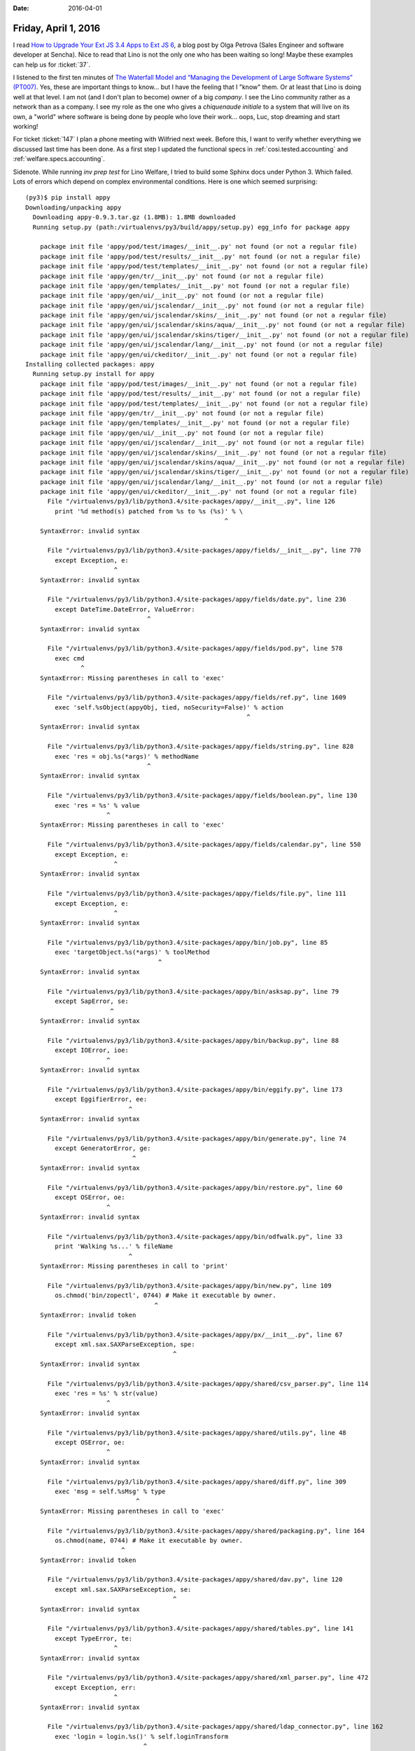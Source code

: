:date: 2016-04-01

=====================
Friday, April 1, 2016
=====================

I read `How to Upgrade Your Ext JS 3.4 Apps to Ext JS 6
<https://www.sencha.com/blog/how-to-upgrade-your-ext-js-3-4-apps-to-ext-js-6/>`_,
a blog post by Olga Petrova (Sales Engineer and software developer at
Sencha).  Nice to read that Lino is not the only one who has been
waiting so long!  Maybe these examples can help us for :ticket:`37`.

I listened to the first ten minutes of `The Waterfall Model and
“Managing the Development of Large Software Systems” (PT007)
<http://pythontesting.net/podcast/waterfall/>`_.  Yes, these are
important things to know... but I have the feeling that I "know"
them. Or at least that Lino is doing well at that level. I am not (and
I don't plan to become) owner of a big *company*.  I see the Lino
community rather as a network than as a company.  I see my role as the
one who gives a *chiquenaude initiale* to a system that will live on
its own, a "world" where software is being done by people who love
their work... oops, Luc, stop dreaming and start working!

For ticket :ticket:`147` I plan a phone meeting with Wilfried next
week. Before this, I want to verify whether everything we discussed
last time has been done.  As a first step I updated the functional
specs in :ref:`cosi.tested.accounting` and :ref:`welfare.specs.accounting`.

Sidenote.  While running `inv prep test` for Lino Welfare, I tried
to build some Sphinx docs under Python 3. Which failed. Lots of errors
which depend on complex environmental conditions. Here is one which
seemed surprising::


    (py3)$ pip install appy
    Downloading/unpacking appy
      Downloading appy-0.9.3.tar.gz (1.8MB): 1.8MB downloaded
      Running setup.py (path:/virtualenvs/py3/build/appy/setup.py) egg_info for package appy

        package init file 'appy/pod/test/images/__init__.py' not found (or not a regular file)
        package init file 'appy/pod/test/results/__init__.py' not found (or not a regular file)
        package init file 'appy/pod/test/templates/__init__.py' not found (or not a regular file)
        package init file 'appy/gen/tr/__init__.py' not found (or not a regular file)
        package init file 'appy/gen/templates/__init__.py' not found (or not a regular file)
        package init file 'appy/gen/ui/__init__.py' not found (or not a regular file)
        package init file 'appy/gen/ui/jscalendar/__init__.py' not found (or not a regular file)
        package init file 'appy/gen/ui/jscalendar/skins/__init__.py' not found (or not a regular file)
        package init file 'appy/gen/ui/jscalendar/skins/aqua/__init__.py' not found (or not a regular file)
        package init file 'appy/gen/ui/jscalendar/skins/tiger/__init__.py' not found (or not a regular file)
        package init file 'appy/gen/ui/jscalendar/lang/__init__.py' not found (or not a regular file)
        package init file 'appy/gen/ui/ckeditor/__init__.py' not found (or not a regular file)
    Installing collected packages: appy
      Running setup.py install for appy
        package init file 'appy/pod/test/images/__init__.py' not found (or not a regular file)
        package init file 'appy/pod/test/results/__init__.py' not found (or not a regular file)
        package init file 'appy/pod/test/templates/__init__.py' not found (or not a regular file)
        package init file 'appy/gen/tr/__init__.py' not found (or not a regular file)
        package init file 'appy/gen/templates/__init__.py' not found (or not a regular file)
        package init file 'appy/gen/ui/__init__.py' not found (or not a regular file)
        package init file 'appy/gen/ui/jscalendar/__init__.py' not found (or not a regular file)
        package init file 'appy/gen/ui/jscalendar/skins/__init__.py' not found (or not a regular file)
        package init file 'appy/gen/ui/jscalendar/skins/aqua/__init__.py' not found (or not a regular file)
        package init file 'appy/gen/ui/jscalendar/skins/tiger/__init__.py' not found (or not a regular file)
        package init file 'appy/gen/ui/jscalendar/lang/__init__.py' not found (or not a regular file)
        package init file 'appy/gen/ui/ckeditor/__init__.py' not found (or not a regular file)
          File "/virtualenvs/py3/lib/python3.4/site-packages/appy/__init__.py", line 126
            print '%d method(s) patched from %s to %s (%s)' % \
                                                          ^
        SyntaxError: invalid syntax

          File "/virtualenvs/py3/lib/python3.4/site-packages/appy/fields/__init__.py", line 770
            except Exception, e:
                            ^
        SyntaxError: invalid syntax

          File "/virtualenvs/py3/lib/python3.4/site-packages/appy/fields/date.py", line 236
            except DateTime.DateError, ValueError:
                                     ^
        SyntaxError: invalid syntax

          File "/virtualenvs/py3/lib/python3.4/site-packages/appy/fields/pod.py", line 578
            exec cmd
                   ^
        SyntaxError: Missing parentheses in call to 'exec'

          File "/virtualenvs/py3/lib/python3.4/site-packages/appy/fields/ref.py", line 1609
            exec 'self.%sObject(appyObj, tied, noSecurity=False)' % action
                                                                ^
        SyntaxError: invalid syntax

          File "/virtualenvs/py3/lib/python3.4/site-packages/appy/fields/string.py", line 828
            exec 'res = obj.%s(*args)' % methodName
                                     ^
        SyntaxError: invalid syntax

          File "/virtualenvs/py3/lib/python3.4/site-packages/appy/fields/boolean.py", line 130
            exec 'res = %s' % value
                          ^
        SyntaxError: Missing parentheses in call to 'exec'

          File "/virtualenvs/py3/lib/python3.4/site-packages/appy/fields/calendar.py", line 550
            except Exception, e:
                            ^
        SyntaxError: invalid syntax

          File "/virtualenvs/py3/lib/python3.4/site-packages/appy/fields/file.py", line 111
            except Exception, e:
                            ^
        SyntaxError: invalid syntax

          File "/virtualenvs/py3/lib/python3.4/site-packages/appy/bin/job.py", line 85
            exec 'targetObject.%s(*args)' % toolMethod
                                        ^
        SyntaxError: invalid syntax

          File "/virtualenvs/py3/lib/python3.4/site-packages/appy/bin/asksap.py", line 79
            except SapError, se:
                           ^
        SyntaxError: invalid syntax

          File "/virtualenvs/py3/lib/python3.4/site-packages/appy/bin/backup.py", line 88
            except IOError, ioe:
                          ^
        SyntaxError: invalid syntax

          File "/virtualenvs/py3/lib/python3.4/site-packages/appy/bin/eggify.py", line 173
            except EggifierError, ee:
                                ^
        SyntaxError: invalid syntax

          File "/virtualenvs/py3/lib/python3.4/site-packages/appy/bin/generate.py", line 74
            except GeneratorError, ge:
                                 ^
        SyntaxError: invalid syntax

          File "/virtualenvs/py3/lib/python3.4/site-packages/appy/bin/restore.py", line 60
            except OSError, oe:
                          ^
        SyntaxError: invalid syntax

          File "/virtualenvs/py3/lib/python3.4/site-packages/appy/bin/odfwalk.py", line 33
            print 'Walking %s...' % fileName
                                ^
        SyntaxError: Missing parentheses in call to 'print'

          File "/virtualenvs/py3/lib/python3.4/site-packages/appy/bin/new.py", line 109
            os.chmod('bin/zopectl', 0744) # Make it executable by owner.
                                       ^
        SyntaxError: invalid token

          File "/virtualenvs/py3/lib/python3.4/site-packages/appy/px/__init__.py", line 67
            except xml.sax.SAXParseException, spe:
                                            ^
        SyntaxError: invalid syntax

          File "/virtualenvs/py3/lib/python3.4/site-packages/appy/shared/csv_parser.py", line 114
            exec 'res = %s' % str(value)
                          ^
        SyntaxError: invalid syntax

          File "/virtualenvs/py3/lib/python3.4/site-packages/appy/shared/utils.py", line 48
            except OSError, oe:
                          ^
        SyntaxError: invalid syntax

          File "/virtualenvs/py3/lib/python3.4/site-packages/appy/shared/diff.py", line 309
            exec 'msg = self.%sMsg' % type
                                  ^
        SyntaxError: Missing parentheses in call to 'exec'

          File "/virtualenvs/py3/lib/python3.4/site-packages/appy/shared/packaging.py", line 164
            os.chmod(name, 0744) # Make it executable by owner.
                              ^
        SyntaxError: invalid token

          File "/virtualenvs/py3/lib/python3.4/site-packages/appy/shared/dav.py", line 120
            except xml.sax.SAXParseException, se:
                                            ^
        SyntaxError: invalid syntax

          File "/virtualenvs/py3/lib/python3.4/site-packages/appy/shared/tables.py", line 141
            except TypeError, te:
                            ^
        SyntaxError: invalid syntax

          File "/virtualenvs/py3/lib/python3.4/site-packages/appy/shared/xml_parser.py", line 472
            except Exception, err:
                            ^
        SyntaxError: invalid syntax

          File "/virtualenvs/py3/lib/python3.4/site-packages/appy/shared/ldap_connector.py", line 162
            exec 'login = login.%s()' % self.loginTransform
                                    ^
        SyntaxError: invalid syntax

          File "/virtualenvs/py3/lib/python3.4/site-packages/appy/shared/sap.py", line 77
            except pysap.BaseSapRfcError, se:
                                        ^
        SyntaxError: invalid syntax

          File "/virtualenvs/py3/lib/python3.4/site-packages/appy/pod/elements.py", line 202
            except Exception, e:
                            ^
        SyntaxError: invalid syntax

          File "/virtualenvs/py3/lib/python3.4/site-packages/appy/pod/test/Tester.py", line 110
            exec 'import %s' % contextPkg
                           ^
        SyntaxError: Missing parentheses in call to 'exec'

          File "/virtualenvs/py3/lib/python3.4/site-packages/appy/pod/actions.py", line 114
            except Exception, e:
                            ^
        SyntaxError: invalid syntax

          File "/virtualenvs/py3/lib/python3.4/site-packages/appy/pod/doc_importers.py", line 340
            except ResourceError, re:
                                ^
        SyntaxError: invalid syntax

          File "/virtualenvs/py3/lib/python3.4/site-packages/appy/pod/renderer.py", line 377
            except OSError, oe:
                          ^
        SyntaxError: invalid syntax

          File "/virtualenvs/py3/lib/python3.4/site-packages/appy/pod/buffers.py", line 243
            except Exception, e:
                            ^
        SyntaxError: invalid syntax

          File "/virtualenvs/py3/lib/python3.4/site-packages/appy/gen/descriptors.py", line 219
            exec "self.modelClass.%s = fieldType" % fieldName
                                                ^
        SyntaxError: Missing parentheses in call to 'exec'

          File "/virtualenvs/py3/lib/python3.4/site-packages/appy/gen/model.py", line 123
            exec 'appyType = klass.%s' % name
                                     ^
        SyntaxError: Missing parentheses in call to 'exec'

          File "/virtualenvs/py3/lib/python3.4/site-packages/appy/gen/utils.py", line 14
            exec 'from Products.%s.%s import %s as ZopeClass' % \
                                                            ^
        SyntaxError: Missing parentheses in call to 'exec'

          File "/virtualenvs/py3/lib/python3.4/site-packages/appy/gen/navigate.py", line 90
            exec 'needIt = self.%sNeeded' % urlType
                                        ^
        SyntaxError: Missing parentheses in call to 'exec'

          File "/virtualenvs/py3/lib/python3.4/site-packages/appy/gen/wrappers/__init__.py", line 1021
            except AttributeError, ae:
                                 ^
        SyntaxError: invalid syntax

          File "/virtualenvs/py3/lib/python3.4/site-packages/appy/gen/wrappers/ToolWrapper.py", line 516
            except Exception, e:
                            ^
        SyntaxError: invalid syntax

          File "/virtualenvs/py3/lib/python3.4/site-packages/appy/gen/generator.py", line 202
            exec 'moduleElem = module.%s' % name
                                        ^
        SyntaxError: Missing parentheses in call to 'exec'

          File "/virtualenvs/py3/lib/python3.4/site-packages/appy/gen/mail.py", line 127
            except smtplib.SMTPException, e:
                                        ^
        SyntaxError: invalid syntax

          File "/virtualenvs/py3/lib/python3.4/site-packages/appy/gen/layout.py", line 186
            exec 'self.%s = %s%s' % (param, source, param)
                                ^
        SyntaxError: invalid syntax

          File "/virtualenvs/py3/lib/python3.4/site-packages/appy/gen/mixins/__init__.py", line 600
            except Exception, e:
                            ^
        SyntaxError: invalid syntax

          File "/virtualenvs/py3/lib/python3.4/site-packages/appy/gen/mixins/ToolMixin.py", line 530
            exec 'from Products.%s.%s import %s as C'% (self.getAppName(),name,name)
                                                    ^
        SyntaxError: invalid syntax

          File "/virtualenvs/py3/lib/python3.4/site-packages/appy/gen/mixins/TestMixin.py", line 16
            exec 'import %s' % moduleName
                           ^
        SyntaxError: Missing parentheses in call to 'exec'

          File "/virtualenvs/py3/lib/python3.4/site-packages/appy/gen/installer.py", line 302
            exec 'from %s import manage_add%s as ctor' % (module, name)
                                                     ^
        SyntaxError: invalid syntax

    Successfully installed appy
    Cleaning up...



The sum of a boolean field
==========================

I discovered the following question: Should boolean fields sum up like
numeric fields, with value 1 when True and 0 when False, and thus
displaying as their sum the number of rows having `True`?  Until today
my answer was **Yes**. 

But this choice leads to results like the following:

>>> rt.show(ledger.AccountTypes)
... #doctest: +ELLIPSIS +NORMALIZE_WHITESPACE +REPORT_UDIFF
==================== =============== =============== ======== ==========
 value                name            text            D/C      Sheet
-------------------- --------------- --------------- -------- ----------
 A                    assets          Assets          Debit    Balance
 L                    liabilities     Liabilities     Credit   Balance
 I                    incomes         Incomes         Credit   Earnings
 E                    expenses        Expenses        Debit    Earnings
 C                    capital         Capital         Credit   Balance
 B                    bank_accounts   Bank accounts   Debit    Balance
 **Total (6 rows)**                                   **3**
==================== =============== =============== ======== ==========
<BLANKLINE>

In the above example the sums are obviously disturbing, both visually
and conceptually.

So I now removed the :meth:`value2num
<lino.modlib.extjs.elems.FieldElement.value2num>` method of
:class:`lino.modlib.extjs.elems.BooleanMixin`.  And the above snippet
now looks better:

>>> rt.show(ledger.AccountTypes)
... #doctest: +ELLIPSIS +NORMALIZE_WHITESPACE +REPORT_UDIFF
======= =============== =============== ======== ==========
 value   name            text            D/C      Sheet
------- --------------- --------------- -------- ----------
 A       assets          Assets          Debit    Balance
 L       liabilities     Liabilities     Credit   Balance
 I       incomes         Incomes         Credit   Earnings
 E       expenses        Expenses        Debit    Earnings
 C       capital         Capital         Credit   Balance
 B       bank_accounts   Bank accounts   Debit    Balance
======= =============== =============== ======== ==========
<BLANKLINE>

This change (as expected) caused changes in several tested docs:
:ref:`cosi.specs.accounting`, :ref:`voga.specs.accounting`
:ref:`welfare.specs.uploads` :ref:`welfare.specs.polls`
:ref:`welfare.specs.pcsw` :ref:`welfare.specs.accounting`
:ref:`welfare.specs.isip` :ref:`welfare.specs.integ`
:ref:`welfare.specs.excerpts` :ref:`welfare.specs.cv2`
:ref:`welfare.specs.clients` :ref:`welfare.specs.addresses`
:ref:`welfare.tour.autoevents` :ref:`welfare.admin.printing`

But all these changes confirmed that it was a good idea to change my
answer to our question from **Yes** to **No**.




